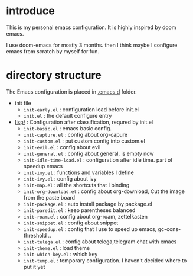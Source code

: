 * introduce
This is my personal emacs configuration. It is highly inspired by doom emacs.

I use doom-emacs for mostly 3 months. then I think maybe I configure emacs from scratch by myself for fun.

* directory structure
The Emacs configuration is placed in [[file:.emacs.d/][.emacs.d]] folder.

- init file
  - =init-early.el= : configuration load before init.el
  - =init.el= : the default configure entry
- [[file:.emacs.d/lisp/][lisp/]] : Configuration after classification, requred by init.el
  - =init-basic.el= : emacs basic config.
  - =init-capture.el= : config about org-capure
  - =init-custom.el= : put custom config into custom.el
  - =init-evil.el= : config about evil
  - =init-general.el= : config about general, is empty now
  - =init-idle-time-load.el= : configuration after idle time. part of speedup emacs
  - =init-imy.el= : functions and variables I define
  - =init-ivy.el= : config about ivy
  - =init-map.el= :  all the shortcuts that I binding
  - =init-org-download.el= : config about org-download, Cut the image from the paste board
  - =init-package.el= : auto install package by package.el
  - =init-paredit.el= : keep parentheses balanced
  - =init-roam.el= : config about org-roam, zettelkasten 
  - =init-snippet.el= : config about snippet
  - =init-speedup.el= : config that I use to speed up emacs, gc-cons-threshold ..
  - =init-telega.el= : config about telega,telegram chat with emacs
  - =init-theme.el= : load theme
  - =init-which-key.el= : which key
  - =init-temp.el= : temporary configuration. I haven't decided where to put it yet
